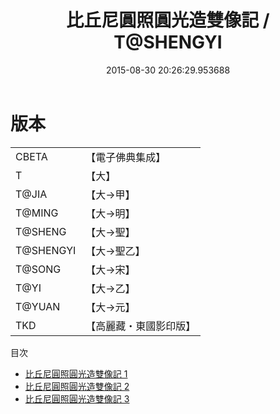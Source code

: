 #+TITLE: 比丘尼圓照圓光造雙像記 / T@SHENGYI

#+DATE: 2015-08-30 20:26:29.953688
* 版本
 |     CBETA|【電子佛典集成】|
 |         T|【大】     |
 |     T@JIA|【大→甲】   |
 |    T@MING|【大→明】   |
 |   T@SHENG|【大→聖】   |
 | T@SHENGYI|【大→聖乙】  |
 |    T@SONG|【大→宋】   |
 |      T@YI|【大→乙】   |
 |    T@YUAN|【大→元】   |
 |       TKD|【高麗藏・東國影印版】|
目次
 - [[file:KR6j0128_001.txt][比丘尼圓照圓光造雙像記 1]]
 - [[file:KR6j0128_002.txt][比丘尼圓照圓光造雙像記 2]]
 - [[file:KR6j0128_003.txt][比丘尼圓照圓光造雙像記 3]]
